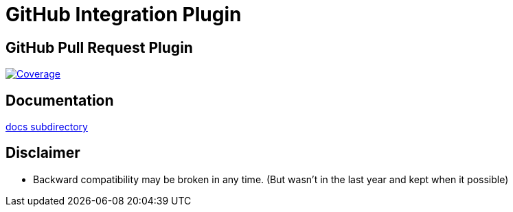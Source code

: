 = GitHub Integration Plugin

== GitHub Pull Request Plugin
image:https://img.shields.io/sonar/http/sonar.lanwen.ru/org.jenkins-ci.plugins:github-pullrequest/coverage.svg?style=flat[Coverage, link="http://sonar.lanwen.ru/dashboard/index?id=org.jenkins-ci.plugins:github-pullrequest"]

== Documentation

link:/docs[docs subdirectory]

== Disclaimer

* Backward compatibility may be broken in any time. (But wasn't in the last year and kept when it possible)

